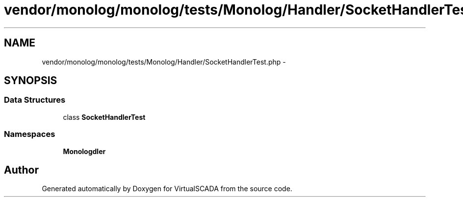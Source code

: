 .TH "vendor/monolog/monolog/tests/Monolog/Handler/SocketHandlerTest.php" 3 "Tue Apr 14 2015" "Version 1.0" "VirtualSCADA" \" -*- nroff -*-
.ad l
.nh
.SH NAME
vendor/monolog/monolog/tests/Monolog/Handler/SocketHandlerTest.php \- 
.SH SYNOPSIS
.br
.PP
.SS "Data Structures"

.in +1c
.ti -1c
.RI "class \fBSocketHandlerTest\fP"
.br
.in -1c
.SS "Namespaces"

.in +1c
.ti -1c
.RI " \fBMonolog\\Handler\fP"
.br
.in -1c
.SH "Author"
.PP 
Generated automatically by Doxygen for VirtualSCADA from the source code\&.

